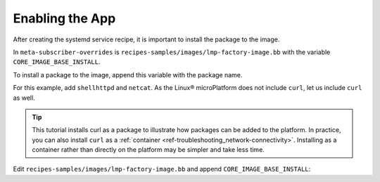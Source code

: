 .. _tutorial-enabling-application:

Enabling the App
^^^^^^^^^^^^^^^^^

After creating the systemd service recipe, it is important to install the package to the image.

In ``meta-subscriber-overrides`` is  ``recipes-samples/images/lmp-factory-image.bb`` with the variable ``CORE_IMAGE_BASE_INSTALL``.

To install a package to the image, append this variable with the package name.

For this example, add ``shellhttpd`` and ``netcat``.
As the Linux® microPlatform does not include ``curl``, let us include ``curl`` as well.

.. tip::
   This tutorial installs curl as a package to illustrate how packages can be added to the platform.
   In practice, you can also install ``curl`` as a :ref:`container <ref-troubleshooting_network-connectivity>`.
   Installing as a container rather than directly on the platform may be simpler and take less time.

Edit ``recipes-samples/images/lmp-factory-image.bb`` and append ``CORE_IMAGE_BASE_INSTALL``:

.. prompt:: bash host:~$, auto

    host:~$ cd ..
    host:~$ gedit recipes-samples/images/lmp-factory-image.bb

.. prompt:: text

     SUMMARY = "Minimal factory image which includes OTA Lite, Docker, and OpenSSH support"
     
     require recipes-samples/images/lmp-image-common.inc
     
     # Factory tooling requires SOTA (OSTree + Aktualizr-lite)
     require ${@bb.utils.contains('DISTRO_FEATURES', 'sota', 'recipes-samples/images/lmp-feature-factory.inc', '', d)}
     
     # Enable wayland related recipes if required by DISTRO
     require ${@bb.utils.contains('DISTRO_FEATURES', 'wayland', 'recipes-samples/images/lmp-feature-wayland.inc', '', d)}
     
     # Enable OP-TEE related recipes if provided by the image
     require ${@bb.utils.contains('MACHINE_FEATURES', 'optee', 'recipes-samples/images/lmp-feature-optee.inc', '', d)}
     
     require recipes-samples/images/lmp-feature-softhsm.inc
     require recipes-samples/images/lmp-feature-wireguard.inc
     require recipes-samples/images/lmp-feature-docker.inc
     require recipes-samples/images/lmp-feature-wifi.inc
     require recipes-samples/images/lmp-feature-ota-utils.inc
     require recipes-samples/images/lmp-feature-sbin-path-helper.inc
     
     IMAGE_FEATURES += "ssh-server-openssh"
     
     CORE_IMAGE_BASE_INSTALL_GPLV3 = "\
         packagegroup-core-full-cmdline-utils \
         packagegroup-core-full-cmdline-multiuser \
     "
     
     CORE_IMAGE_BASE_INSTALL += " \
         kernel-modules \
         networkmanager-nmcli \
         git \
         vim \
         packagegroup-core-full-cmdline-extended \
         ${@bb.utils.contains('LMP_DISABLE_GPLV3', '1', '', '${CORE_IMAGE_BASE_INSTALL_GPLV3}', d)} \
         netcat \
         curl \
         shellhttpd \
     "
